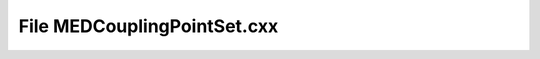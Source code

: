 File MEDCouplingPointSet.cxx
============================

.. doxygenfile:: MEDCouplingPointSet.cxx
